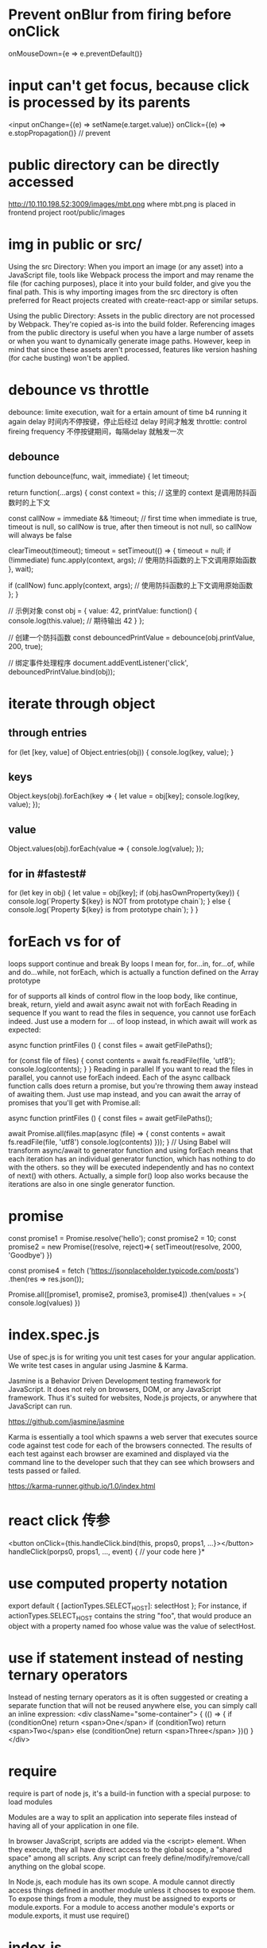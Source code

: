 * Prevent onBlur from firing before onClick
onMouseDown={e => e.preventDefault()}

* input can't get focus, because click is processed by its parents
<input onChange={(e) => setName(e.target.value)}
       onClick={(e) => e.stopPropagation()}  // prevent
* public directory can be directly accessed
http://10.110.198.52:3009/images/mbt.png
where mbt.png is placed in frontend project root/public/images
* img in public or src/
Using the src Directory: When you import an image (or any asset) into a JavaScript file, tools like Webpack process the import and may rename the file (for caching purposes), place it into your build folder, and give you the final path. This is why importing images from the src directory is often preferred for React projects created with create-react-app or similar setups.

Using the public Directory: Assets in the public directory are not processed by Webpack. They're copied as-is into the build folder. Referencing images from the public directory is useful when you have a large number of assets or when you want to dynamically generate image paths. However, keep in mind that since these assets aren't processed, features like version hashing (for cache busting) won't be applied.
* debounce vs throttle
debounce: limite execution, wait for a ertain amount of time b4 running it again
delay 时间内不停按键，停止后经过 delay 时间才触发
throttle: control fireing frequency
不停按键期间，每隔delay 就触发一次
** debounce
function debounce(func, wait, immediate) {
  let timeout;

  return function(...args) {
    const context = this; // 这里的 context 是调用防抖函数时的上下文

    const callNow = immediate && !timeout; // first time when immediate is true, timeout is null, so callNow is true, after then timeout is not null, so callNow will always be false

    clearTimeout(timeout);
    timeout = setTimeout(() => {
      timeout = null;
      if (!immediate) func.apply(context, args); // 使用防抖函数的上下文调用原始函数
    }, wait);

    if (callNow) func.apply(context, args); // 使用防抖函数的上下文调用原始函数
  };
}

// 示例对象
const obj = {
  value: 42,
  printValue: function() {
    console.log(this.value); // 期待输出 42
  }
};

// 创建一个防抖函数
const debouncedPrintValue = debounce(obj.printValue, 200, true);

// 绑定事件处理程序
document.addEventListener('click', debouncedPrintValue.bind(obj));

* iterate through object
** through entries
for (let [key, value] of Object.entries(obj)) {
    console.log(key, value);
}
** keys
Object.keys(obj).forEach(key => {
  let value = obj[key];
  console.log(key, value);
});
** value
Object.values(obj).forEach(value => {
   console.log(value);
});

** for in #fastest#
for (let key in obj) {
  let value = obj[key];
  if (obj.hasOwnProperty(key)) {
    console.log(`Property ${key} is NOT from prototype chain`);
  } else {
    console.log(`Property ${key} is from prototype chain`);
  }
}
* forEach vs for of
loops support continue and break
By loops I mean for, for...in, for...of, while and do...while, not forEach, which is actually a function defined on the Array prototype

for of supports all kinds of control flow in the loop body, like continue, break, return, yield and await
async await not with forEach
Reading in sequence
If you want to read the files in sequence, you cannot use forEach indeed. Just use a modern for … of loop instead, in which await will work as expected:

async function printFiles () {
  const files = await getFilePaths();

  for (const file of files) {
    const contents = await fs.readFile(file, 'utf8');
    console.log(contents);
  }
}
Reading in parallel
If you want to read the files in parallel, you cannot use forEach indeed. Each of the async callback function calls does return a promise, but you're throwing them away instead of awaiting them. Just use map instead, and you can await the array of promises that you'll get with Promise.all:

async function printFiles () {
  const files = await getFilePaths();

  await Promise.all(files.map(async (file) => {
    const contents = await fs.readFile(file, 'utf8')
    console.log(contents)
  }));
}
// Using Babel will transform async/await to generator function and using forEach means that each iteration has an individual generator function, which has nothing to do with the others. so they will be executed independently and has no context of next() with others. Actually, a simple for() loop also works because the iterations are also in one single generator function.
* promise
const promise1 = Promise.resolve('hello');
const promise2 = 10;
const promise2 = new Promise((resolve, reject)=>{
    setTimeout(resolve, 2000, 'Goodbye')
})

const promise4 = fetch
('https://jsonplaceholder.typicode.com/posts')
.then(res => res.json());


Promise.all([promise1, promise2, promise3, promise4])
.then(values = >{
console.log(values)
})

* index.spec.js
Use of spec.js is for writing you unit test cases for your angular application. We write test cases in angular using Jasmine & Karma.

Jasmine is a Behavior Driven Development testing framework for JavaScript. It does not rely on browsers, DOM, or any JavaScript framework. Thus it's suited for websites, Node.js projects, or anywhere that JavaScript can run.

https://github.com/jasmine/jasmine

Karma is essentially a tool which spawns a web server that executes source code against test code for each of the browsers connected. The results of each test against each browser are examined and displayed via the command line to the developer such that they can see which browsers and tests passed or failed.

https://karma-runner.github.io/1.0/index.html

* react click 传参
<button onClick={this.handleClick.bind(this, props0, props1, ...}></button>
handleClick(porps0, props1, ..., event) {
    // your code here
}*
* use computed property notation
export default {
    [actionTypes.SELECT_HOST]: selectHost
};
For instance, if actionTypes.SELECT_HOST contains the string "foo", that would produce an object with a property named foo whose value was the value of selectHost.

* use if statement instead of nesting ternary operators
Instead of nesting ternary operators as it is often suggested or creating a separate function that will not be reused anywhere else, you can simply call an inline expression:
<div className="some-container">
{
   (() => {
       if (conditionOne)
          return <span>One</span>
       if (conditionTwo)
          return <span>Two</span>
       else (conditionOne)
          return <span>Three</span>
   })()
}
</div>
* require
require is part of node js, it's a build-in function with a special purpose: to load modules

Modules are a way to split an application into seperate files instead of having
all of your application in one file.

In browser JavaScript, scripts are added via the <script> element. When they
execute, they all have direct access to the global scope, a "shared space" among
all scripts. Any script can freely define/modify/remove/call anything on the
global scope.

In Node.js, each module has its own scope. A module cannot directly access
things defined in another module unless it chooses to expose them. To expose
things from a module, they must be assigned to exports or module.exports. For a
module to access another module's exports or module.exports, it must use
require()
* index.js
When you pass a folder to Node's require(), it will check for a package.json for
an endpoint. If that isn't defined, it checks for index.js, and finally
index.node (a c++ extension format). So the index.js is most likely the entry
point for requiring a module
* Object.getPrototypeOf(new Foobar()) refers to the same object as Foobar.prototype.
* https://www.fullstackreact.com/articles/what-are-babel-plugins-and-presets/
* Overview of async exception handling
If I cause an error with: throw new Error()
try {} catch {}:Yes, but if the throw happens in a Promise it must have been awaited with the await syntax, and resolve must not have been called before the throw. Will not catch errors thrown in another call stack via a setTimeout() or setInterval() callback.

promise.catch(e => {}):Yes, unless resolve() was called earlier or the error happened in an asynchronous callback function, for example, a function passed to setTimeout().

window.onunhandledrejection:Yes, but not until script execution has completed, your call stack is unwound, and control is yielded back to the runtime, and none of the other mechanisms have dealt with error up until then.

window.onerror: Not if the error was thrown in a Promise.

If I cause an error with: reject()
try/catch:  Yes, but only if the function was called with the await syntax, and only if resolve() has not been called for the promise already.

promise.catch: Yes, unless resolve() was called earlier.

window.onunhandledrejection:Yes, but not until script execution has completed, your call stack is unwound, and control is yielded back to the runtime, and none of the other mechanisms have dealt with error up until then.

window.onerror: No.


* contains
contains method returns true if the specified node is a descendant of the referenced node
const handleClickOutside = event => {
  if (dropdownRef.current && !dropdownRef.current.contains(event.target)) {
    setIsDropdownOpen(false);
  }
}
